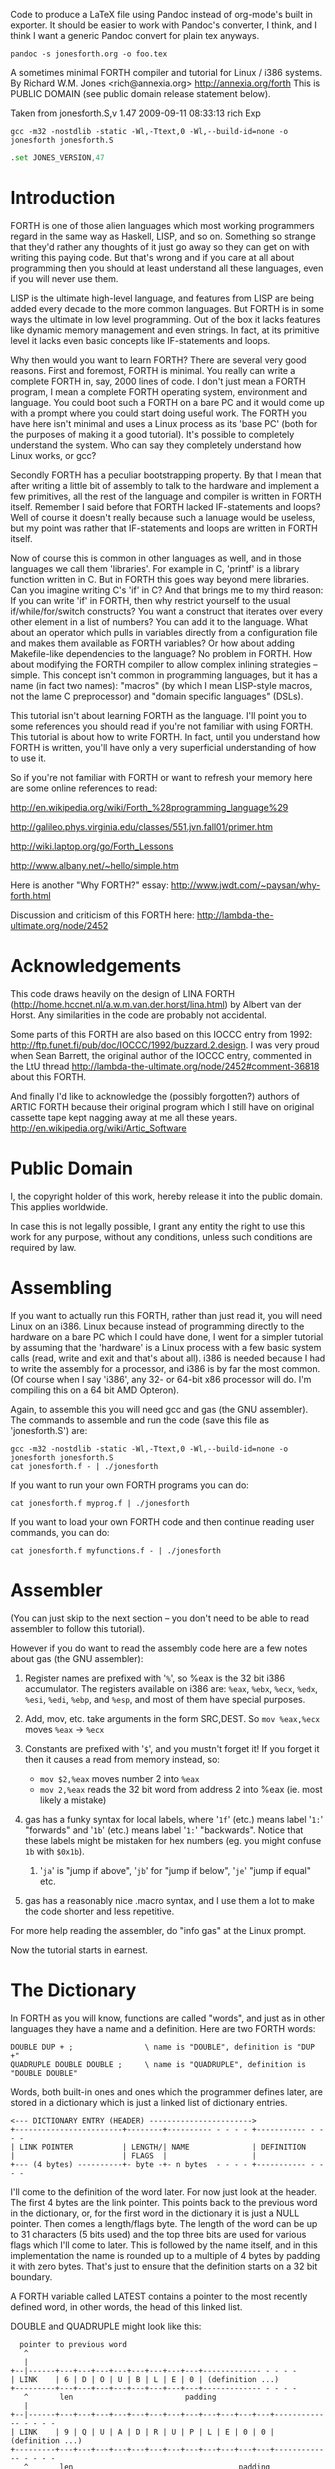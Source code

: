Code to produce a LaTeX file using Pandoc instead of org-mode's built
in exporter. It should be easier to work with Pandoc's converter, I think,
and I think I want a generic Pandoc convert for plain tex anyways.

#+BEGIN_SRC shell
  pandoc -s jonesforth.org -o foo.tex
#+END_SRC


A sometimes minimal FORTH compiler and tutorial for Linux / i386 systems.
By Richard W.M. Jones <rich@annexia.org> http://annexia.org/forth
This is PUBLIC DOMAIN (see public domain release statement below).

Taken from jonesforth.S,v 1.47 2009-09-11 08:33:13 rich Exp

#+BEGIN_SRC shell
  gcc -m32 -nostdlib -static -Wl,-Ttext,0 -Wl,--build-id=none -o jonesforth jonesforth.S
#+END_SRC

#+BEGIN_SRC asm
  .set JONES_VERSION,47
#+END_SRC

* Introduction

FORTH is one of those alien languages which most working programmers regard in the same
way as Haskell, LISP, and so on.  Something so strange that they'd rather any thoughts
of it just go away so they can get on with writing this paying code.  But that's wrong
and if you care at all about programming then you should at least understand all these
languages, even if you will never use them.

LISP is the ultimate high-level language, and features from LISP are being added every
decade to the more common languages.  But FORTH is in some ways the ultimate in low level
programming.  Out of the box it lacks features like dynamic memory management and even
strings.  In fact, at its primitive level it lacks even basic concepts like IF-statements
and loops.

Why then would you want to learn FORTH?  There are several very good reasons.  First
and foremost, FORTH is minimal.  You really can write a complete FORTH in, say, 2000
lines of code.  I don't just mean a FORTH program, I mean a complete FORTH operating
system, environment and language.  You could boot such a FORTH on a bare PC and it would
come up with a prompt where you could start doing useful work.  The FORTH you have here
isn't minimal and uses a Linux process as its 'base PC' (both for the purposes of making
it a good tutorial). It's possible to completely understand the system.  Who can say they
completely understand how Linux works, or gcc?

Secondly FORTH has a peculiar bootstrapping property.  By that I mean that after writing
a little bit of assembly to talk to the hardware and implement a few primitives, all the
rest of the language and compiler is written in FORTH itself.  Remember I said before
that FORTH lacked IF-statements and loops?  Well of course it doesn't really because
such a lanuage would be useless, but my point was rather that IF-statements and loops are
written in FORTH itself.

Now of course this is common in other languages as well, and in those languages we call
them 'libraries'.  For example in C, 'printf' is a library function written in C.  But
in FORTH this goes way beyond mere libraries.  Can you imagine writing C's 'if' in C?
And that brings me to my third reason: If you can write 'if' in FORTH, then why restrict
yourself to the usual if/while/for/switch constructs?  You want a construct that iterates
over every other element in a list of numbers?  You can add it to the language.  What
about an operator which pulls in variables directly from a configuration file and makes
them available as FORTH variables?  Or how about adding Makefile-like dependencies to
the language?  No problem in FORTH.  How about modifying the FORTH compiler to allow
complex inlining strategies -- simple.  This concept isn't common in programming languages,
but it has a name (in fact two names): "macros" (by which I mean LISP-style macros, not
the lame C preprocessor) and "domain specific languages" (DSLs).

This tutorial isn't about learning FORTH as the language.  I'll point you to some references
you should read if you're not familiar with using FORTH.  This tutorial is about how to
write FORTH.  In fact, until you understand how FORTH is written, you'll have only a very
superficial understanding of how to use it.

So if you're not familiar with FORTH or want to refresh your memory here are some online
references to read:

http://en.wikipedia.org/wiki/Forth_%28programming_language%29

http://galileo.phys.virginia.edu/classes/551.jvn.fall01/primer.htm

http://wiki.laptop.org/go/Forth_Lessons

http://www.albany.net/~hello/simple.htm

Here is another "Why FORTH?" essay: http://www.jwdt.com/~paysan/why-forth.html

Discussion and criticism of this FORTH here: http://lambda-the-ultimate.org/node/2452

* Acknowledgements

This code draws heavily on the design of LINA FORTH (http://home.hccnet.nl/a.w.m.van.der.horst/lina.html)
by Albert van der Horst.  Any similarities in the code are probably not accidental.

Some parts of this FORTH are also based on this IOCCC entry from 1992:
http://ftp.funet.fi/pub/doc/IOCCC/1992/buzzard.2.design.
I was very proud when Sean Barrett, the original author of the IOCCC entry, commented in the LtU thread
http://lambda-the-ultimate.org/node/2452#comment-36818 about this FORTH.

And finally I'd like to acknowledge the (possibly forgotten?) authors of ARTIC FORTH because their
original program which I still have on original cassette tape kept nagging away at me all these years.
http://en.wikipedia.org/wiki/Artic_Software

* Public Domain

I, the copyright holder of this work, hereby release it into the public domain. This applies worldwide.

In case this is not legally possible, I grant any entity the right to use this work for any purpose,
without any conditions, unless such conditions are required by law.

* Assembling

If you want to actually run this FORTH, rather than just read it, you will need Linux on an
i386.  Linux because instead of programming directly to the hardware on a bare PC which I
could have done, I went for a simpler tutorial by assuming that the 'hardware' is a Linux
process with a few basic system calls (read, write and exit and that's about all).  i386
is needed because I had to write the assembly for a processor, and i386 is by far the most
common.  (Of course when I say 'i386', any 32- or 64-bit x86 processor will do.  I'm compiling
this on a 64 bit AMD Opteron).

Again, to assemble this you will need gcc and gas (the GNU assembler).  The commands to
assemble and run the code (save this file as 'jonesforth.S') are:

#+begin_src shell
  gcc -m32 -nostdlib -static -Wl,-Ttext,0 -Wl,--build-id=none -o jonesforth jonesforth.S
  cat jonesforth.f - | ./jonesforth
#+end_src

If you want to run your own FORTH programs you can do:

#+begin_src 
  cat jonesforth.f myprog.f | ./jonesforth
#+end_src

If you want to load your own FORTH code and then continue reading user commands, you can do:

#+begin_src 
  cat jonesforth.f myfunctions.f - | ./jonesforth
#+end_src

* Assembler

(You can just skip to the next section -- you don't need to be able to read assembler to
follow this tutorial).

However if you do want to read the assembly code here are a few notes about gas (the GNU assembler):

1. Register names are prefixed with '=%=', so %eax is the 32 bit i386 accumulator.  The registers
   available on i386 are: =%eax=, =%ebx=, =%ecx=, =%edx=, =%esi=, =%edi=, =%ebp=, and =%esp=, and most of them
   have special purposes.
2. Add, mov, etc. take arguments in the form SRC,DEST.  So =mov %eax,%ecx= moves =%eax= -> =%ecx=
3. Constants are prefixed with '=$=', and you mustn't forget it!  If you forget it then it
   causes a read from memory instead, so:
   
   - =mov $2,%eax=         moves number 2 into =%eax=
   - =mov 2,%eax=          reads the 32 bit word from address 2 into %eax (ie. most likely a mistake)
   
4. gas has a funky syntax for local labels, where '=1f=' (etc.) means label '=1:=' "forwards"
   and '=1b=' (etc.) means label '=1:=' "backwards".  Notice that these labels might be mistaken
   for hex numbers (eg. you might confuse =1b= with =$0x1b=).
   1. '=ja=' is "jump if above", '=jb=' for "jump if below", '=je=' "jump if equal" etc.
5. gas has a reasonably nice .macro syntax, and I use them a lot to make the code shorter and
   less repetitive.

For more help reading the assembler, do "info gas" at the Linux prompt.

Now the tutorial starts in earnest.

* The Dictionary

In FORTH as you will know, functions are called "words", and just as in other languages they
have a name and a definition.  Here are two FORTH words:

#+BEGIN_EXAMPLE forth
        : DOUBLE DUP + ;                \ name is "DOUBLE", definition is "DUP +"
        : QUADRUPLE DOUBLE DOUBLE ;     \ name is "QUADRUPLE", definition is "DOUBLE DOUBLE"
#+END_EXAMPLE

Words, both built-in ones and ones which the programmer defines later, are stored in a dictionary
which is just a linked list of dictionary entries.

#+begin_src ditaa :file foo.png
        <--- DICTIONARY ENTRY (HEADER) ----------------------->
        +------------------------+--------+---------- - - - - +----------- - - - -
        | LINK POINTER           | LENGTH/| NAME              | DEFINITION
        |                        | FLAGS  |                   |
        +--- (4 bytes) ----------+- byte -+- n bytes  - - - - +----------- - - - -
#+end_src

#+RESULTS:
[[file:foo.png]]

I'll come to the definition of the word later.  For now just look at the header.  The first
4 bytes are the link pointer.  This points back to the previous word in the dictionary, or, for
the first word in the dictionary it is just a NULL pointer.  Then comes a length/flags byte.
The length of the word can be up to 31 characters (5 bits used) and the top three bits are used
for various flags which I'll come to later.  This is followed by the name itself, and in this
implementation the name is rounded up to a multiple of 4 bytes by padding it with zero bytes.
That's just to ensure that the definition starts on a 32 bit boundary.

A FORTH variable called LATEST contains a pointer to the most recently defined word, in
other words, the head of this linked list.

DOUBLE and QUADRUPLE might look like this:

	  #+begin_src ditaa :file foo.png
          pointer to previous word
           ^
           |
        +--|------+---+---+---+---+---+---+---+---+------------- - - - -
        | LINK    | 6 | D | O | U | B | L | E | 0 | (definition ...)
        +---------+---+---+---+---+---+---+---+---+------------- - - - -
           ^       len                         padding
           |
        +--|------+---+---+---+---+---+---+---+---+---+---+---+---+------------- - - - -
        | LINK    | 9 | Q | U | A | D | R | U | P | L | E | 0 | 0 | (definition ...)
        +---------+---+---+---+---+---+---+---+---+---+---+---+---+------------- - - - -
           ^       len                                     padding
           |
           |
          LATEST
	  #+end_src

	  #+RESULTS:
	  [[file:foo.png]]

You should be able to see from this how you might implement functions to find a word in
the dictionary (just walk along the dictionary entries starting at LATEST and matching
the names until you either find a match or hit the NULL pointer at the end of the dictionary);
and add a word to the dictionary (create a new definition, set its LINK to LATEST, and set
LATEST to point to the new word).  We'll see precisely these functions implemented in
assembly code later on.

One interesting consequence of using a linked list is that you can redefine words, and
a newer definition of a word overrides an older one.  This is an important concept in
FORTH because it means that any word (even "built-in" or "standard" words) can be
overridden with a new definition, either to enhance it, to make it faster or even to
disable it.  However because of the way that FORTH words get compiled, which you'll
understand below, words defined using the old definition of a word continue to use
the old definition.  Only words defined after the new definition use the new definition.

* Direct Threaded Code

Now we'll get to the really crucial bit in understanding FORTH, so go and get a cup of tea
or coffee and settle down.  It's fair to say that if you don't understand this section, then you
won't "get" how FORTH works, and that would be a failure on my part for not explaining it well.
So if after reading this section a few times you don't understand it, please email me
(rich@annexia.org).

Let's talk first about what "threaded code" means.  Imagine a peculiar version of C where
you are only allowed to call functions without arguments.  (Don't worry for now that such a
language would be completely useless!)  So in our peculiar C, code would look like this:

	#+begin_example
        f ()
        {
          a ();
          b ();
          c ();
        }
	#+end_example

and so on.  How would a function, say 'f' above, be compiled by a standard C compiler?
Probably into assembly code like this.  On the right hand side I've written the actual
i386 machine code.

	#+begin_example
        f:
          CALL a                        E8 08 00 00 00
          CALL b                        E8 1C 00 00 00
          CALL c                        E8 2C 00 00 00
          ; ignore the return from the function for now
	#+end_example

"=E8=" is the x86 machine code to "CALL" a function.  In the first 20 years of computing
memory was hideously expensive and we might have worried about the wasted space being used
by the repeated "E8" bytes.  We can save 20% in code size (and therefore, in expensive memory)
by compressing this into just:

	#+begin_example
        08 00 00 00             Just the function addresses, without
        1C 00 00 00             the CALL prefix.
        2C 00 00 00
	#+end_example

On a 16-bit machine like the ones which originally ran FORTH the savings are even greater - 33%.

[Historical note: If the execution model that FORTH uses looks strange from the following
paragraphs, then it was motivated entirely by the need to save memory on early computers.
This code compression isn't so important now when our machines have more memory in their L1
caches than those early computers had in total, but the execution model still has some
useful properties].

Of course this code won't run directly on the CPU any more.  Instead we need to write an
interpreter which takes each set of bytes and calls it.

On an i386 machine it turns out that we can write this interpreter rather easily, in just
two assembly instructions which turn into just 3 bytes of machine code.  Let's store the
pointer to the next word to execute in the =%esi= register:

		#+begin_example
                08 00 00 00     <- We're executing this one now.  %esi is the _next_ one to execute.
        %esi -> 1C 00 00 00
                2C 00 00 00
		#+end_example

The all-important i386 instruction is called LODSL (or in Intel manuals, LODSW).  It does
two things.  Firstly it reads the memory at %esi into the accumulator (%eax).  Secondly it
increments %esi by 4 bytes.  So after LODSL, the situation now looks like this:

		#+begin_example
                08 00 00 00     <- We're still executing this one
                1C 00 00 00     <- %eax now contains this address (0x0000001C)
        %esi -> 2C 00 00 00
		#+end_example

Now we just need to jump to the address in %eax.  This is again just a single x86 instruction
written =JMP *(%eax)=.  And after doing the jump, the situation looks like:

		#+begin_example
                08 00 00 00
                1C 00 00 00     <- Now we're executing this subroutine.
        %esi -> 2C 00 00 00
		#+end_example

To make this work, each subroutine is followed by the two instructions '=LODSL; JMP *(%eax)='
which literally make the jump to the next subroutine.

And that brings us to our first piece of actual code!  Well, it's a macro.


#+begin_src asm
/* NEXT macro. */
        .macro NEXT
        lodsl
        jmp *(%eax)
        .endm
#+end_src

        The macro is called =NEXT=.  That's a FORTH-ism.  It expands to those two instructions.

        Every FORTH primitive that we write has to be ended by =NEXT=.  Think of it kind of like
        a return.

        The above describes what is known as direct threaded code.

        To sum up: We compress our function calls down to a list of addresses and use a somewhat
        magical macro to act as a "jump to next function in the list".  We also use one register (=%esi=)
        to act as a kind of instruction pointer, pointing to the next function in the list.

        I'll just give you a hint of what is to come by saying that a FORTH definition such as:

	#+begin_example
        : QUADRUPLE DOUBLE DOUBLE ;
	#+end_example

        actually compiles (almost, not precisely but we'll see why in a moment) to a list of
        function addresses for =DOUBLE=, =DOUBLE= and a special function called =EXIT= to finish off.

        At this point, REALLY EAGLE-EYED ASSEMBLY EXPERTS are saying "JONES, YOU'VE MADE A MISTAKE!".

        I lied about =JMP *(%eax)=.

* Indirect Threaded Code

        It turns out that direct threaded code is interesting but only if you want to just execute
        a list of functions written in assembly language.  So =QUADRUPLE= would work only if =DOUBLE=
        was an assembly language function.  In the direct threaded code, =QUADRUPLE= would look like:

		#+begin_src ditaa :file foo.png
                +------------------+
                | addr of DOUBLE  --------------------> (assembly code to do the double)
                +------------------+                    NEXT
        %esi -> | addr of DOUBLE   |
                +------------------+
		#+end_src

		#+RESULTS:
		[[file:foo.png]]

        We can add an extra indirection to allow us to run both words written in assembly language
        (primitives written for speed) and words written in FORTH themselves as lists of addresses.

        The extra indirection is the reason for the brackets in =JMP *(%eax)=.

        Let's have a look at how =QUADRUPLE= and =DOUBLE= really look in FORTH:

		#+begin_src ditaa :file foo.png
                : QUADRUPLE DOUBLE DOUBLE ;

                +------------------+
                | codeword         |               : DOUBLE DUP + ;
                +------------------+
                | addr of DOUBLE  ---------------> +------------------+
                +------------------+               | codeword         |
                | addr of DOUBLE   |               +------------------+
                +------------------+               | addr of DUP   --------------> +------------------+
                | addr of EXIT     |               +------------------+            | codeword      -------+
                +------------------+       %esi -> | addr of +     --------+       +------------------+   |
                                                   +------------------+    |       | assembly to    <-----+
                                                   | addr of EXIT     |    |       | implement DUP    |
                                                   +------------------+    |       |    ..            |
                                                                           |       |    ..            |
                                                                           |       | NEXT             |
                                                                           |       +------------------+
                                                                           |
                                                                           +-----> +------------------+
                                                                                   | codeword      -------+
                                                                                   +------------------+   |
                                                                                   | assembly to   <------+
                                                                                   | implement +      |
                                                                                   |    ..            |
                                                                                   |    ..            |
                                                                                   | NEXT             |
                                                                                   +------------------+
		#+end_src

        This is the part where you may need an extra cup of tea/coffee/favourite caffeinated
        beverage.  What has changed is that I've added an extra pointer to the beginning of
        the definitions.  In FORTH this is sometimes called the "codeword".  The codeword is
        a pointer to the interpreter to run the function.  For primitives written in
        assembly language, the "interpreter" just points to the actual assembly code itself.
        They don't need interpreting, they just run.

        In words written in FORTH (like =QUADRUPLE= and =DOUBLE=), the codeword points to an interpreter
        function.

        I'll show you the interpreter function shortly, but let's recall our indirect
        =JMP *(%eax)= with the "extra" brackets.  Take the case where we're executing =DOUBLE=
        as shown, and =dup= has been called.  Note that =%esi= is pointing to the address of =+=

        The assembly code for =DUP= eventually does a =NEXT=.  That:

        1. reads the address of =+= into =%eax=            =%eax= points to the codeword of =+=
        2. increments =%esi= by 4
        3. jumps to the indirect =%eaxk                    jumps to the address in the codeword of =+=, ie. the assembly code to implement =+=

		#+begin_src ditaa :file foo.png
                +------------------+
                | codeword         |
                +------------------+
                | addr of DOUBLE  ---------------> +------------------+
                +------------------+               | codeword         |
                | addr of DOUBLE   |               +------------------+
                +------------------+               | addr of DUP   --------------> +------------------+
                | addr of EXIT     |               +------------------+            | codeword      -------+
                +------------------+               | addr of +     --------+       +------------------+   |
                                                   +------------------+    |       | assembly to    <-----+
                                           %esi -> | addr of EXIT     |    |       | implement DUP    |
                                                   +------------------+    |       |    ..            |
                                                                           |       |    ..            |
                                                                           |       | NEXT             |
                                                                           |       +------------------+
                                                                           |
                                                                           +-----> +------------------+
                                                                                   | codeword      -------+
                                                                                   +------------------+   |
                                                                        now we're  | assembly to    <-----+
                                                                        executing  | implement +      |
                                                                        this       |    ..            |
                                                                        function   |    ..            |
                                                                                   | NEXT             |
                                                                                   +------------------+
		#+end_src

        So I hope that I've convinced you that =NEXT= does roughly what you'd expect.  This is
        indirect threaded code.

        I've glossed over four things.  I wonder if you can guess without reading on what they are?

        .
        .
        .

        My list of four things are: (1) What does "=EXIT=" do?  (2) which is related to (1) is how do
        you call into a function, ie. how does =%esi= start off pointing at part of =QUADRUPLE=, but
        then point at part of =DOUBLE=.  (3) What goes in the codeword for the words which are written
        in FORTH?  (4) How do you compile a function which does anything except call other functions
        ie. a function which contains a number like =: DOUBLE 2 * ;= ?

* The Interpreter and Return Stack

        Going at these in no particular order, let's talk about issues (3) and (2), the interpreter
        and the return stack.

        Words which are defined in FORTH need a codeword which points to a little bit of code to
        give them a "helping hand" in life.  They don't need much, but they do need what is known
        as an "interpreter", although it doesn't really "interpret" in the same way that, say,
        Java bytecode used to be interpreted (ie. slowly).  This interpreter just sets up a few
        machine registers so that the word can then execute at full speed using the indirect
        threaded model above.

        One of the things that needs to happen when =QUADRUPLE= calls =DOUBLE= is that we save the old
        =%esi= ("instruction pointer") and create a new one pointing to the first word in =DOUBLE=.
        Because we will need to restore the old =%esi= at the end of =DOUBLE= (this is, after all, like
        a function call), we will need a stack to store these "return addresses" (old values of =%esi=).

        As you will have seen in the background documentation, FORTH has two stacks, an ordinary
        stack for parameters, and a return stack which is a bit more mysterious.  But our return
        stack is just the stack I talked about in the previous paragraph, used to save =%esi= when
        calling from a FORTH word into another FORTH word.

        In this FORTH, we are using the normal stack pointer (=%esp=) for the parameter stack.
        We will use the i386's "other" stack pointer (=%ebp=, usually called the "frame pointer")
        for our return stack.

        I've got two macros which just wrap up the details of using =%ebp= for the return stack.
        You use them as for example "=PUSHRSP %eax=" (push =%eax= on the return stack) or "=POPRSP %ebx="
        (pop top of return stack into =%ebx=).


#+begin_src asm
/* Macros to deal with the return stack. */
        .macro PUSHRSP reg
        lea -4(%ebp),%ebp       // push reg on to return stack
        movl \reg,(%ebp)
        .endm

        .macro POPRSP reg
        mov (%ebp),\reg         // pop top of return stack to reg
        lea 4(%ebp),%ebp
        .endm
#+end_src

        And with that we can now talk about the interpreter.

        In FORTH the interpreter function is often called =DOCOL= (I think it means "DO COLON" because
        all FORTH definitions start with a colon, as in =: DOUBLE DUP + ;=

        The "interpreter" (it's not really "interpreting") just needs to push the old =%esi= on the
        stack and set =%esi= to the first word in the definition.  Remember that we jumped to the
        function using =JMP *(%eax)=?  Well a consequence of that is that conveniently =%eax= contains
        the address of this codeword, so just by adding 4 to it we get the address of the first
        data word.  Finally after setting up =%esi=, it just does =NEXT= which causes that first word
        to run.

#+begin_src asm
/* DOCOL - the interpreter! */
        .text
        .align 4
DOCOL:
        PUSHRSP %esi            // push %esi on to the return stack
        addl $4,%eax            // %eax points to codeword, so make
        movl %eax,%esi          // %esi point to first data word
        NEXT
#+end_src

        Just to make this absolutely clear, let's see how =DOCOL= works when jumping from =QUADRUPLE=
        into =DOUBLE=:

		#+begin_example
                QUADRUPLE:
                +------------------+
                | codeword         |
                +------------------+               DOUBLE:
                | addr of DOUBLE  ---------------> +------------------+
                +------------------+       %eax -> | addr of DOCOL    |
        %esi -> | addr of DOUBLE   |               +------------------+
                +------------------+               | addr of DUP      |
                | addr of EXIT     |               +------------------+
                +------------------+               | etc.             |
		#+end_example

        First, the call to =DOUBLE= calls =DOCOL= (the codeword of =DOUBLE=).  =DOCOL= does this:  It
        pushes the old =%esi= on the return stack.  =%eax= points to the codeword of =DOUBLE=, so we
        just add 4 on to it to get our new =%esi=:

		#+begin_example
                QUADRUPLE:
                +------------------+
                | codeword         |
                +------------------+               DOUBLE:
                | addr of DOUBLE  ---------------> +------------------+
top of return   +------------------+       %eax -> | addr of DOCOL    |
stack points -> | addr of DOUBLE   |       + 4 =   +------------------+
                +------------------+       %esi -> | addr of DUP      |
                | addr of EXIT     |               +------------------+
                +------------------+               | etc.             |
		#+end_example

        Then we do =NEXT=, and because of the magic of threaded code that increments =%esi= again
        and calls =DUP=.

        Well, it seems to work.

        One minor point here.  Because =DOCOL= is the first bit of assembly actually to be defined
        in this file (the others were just macros), and because I usually compile this code with the
        text segment starting at address 0, =DOCOL= has address 0.  So if you are disassembling the
        code and see a word with a codeword of 0, you will immediately know that the word is
        written in FORTH (it's not an assembler primitive) and so uses =DOCOL= as the interpreter.

* Starting Up

        Now let's get down to nuts and bolts.  When we start the program we need to set up
        a few things like the return stack.  But as soon as we can, we want to jump into FORTH
        code (albeit much of the "early" FORTH code will still need to be written as
        assembly language primitives).

        This is what the set up code does.  Does a tiny bit of house-keeping, sets up the
        separate return stack (NB: Linux gives us the ordinary parameter stack already), then
        immediately jumps to a FORTH word called =QUIT=.  Despite its name, =QUIT= doesn't quit
        anything.  It resets some internal state and starts reading and interpreting commands.
        (The reason it is called =QUIT= is because you can call =QUIT= from your own FORTH code
        to "quit" your program and go back to interpreting).

#+begin_src asm
/* Assembler entry point. */
        .text
        .globl _start
_start:
        cld
        mov %esp,var_S0         // Save the initial data stack pointer in FORTH variable S0.
        mov $return_stack_top,%ebp // Initialise the return stack.
        call set_up_data_segment

        mov $cold_start,%esi    // Initialise interpreter.
        NEXT                    // Run interpreter!

        .section .rodata
cold_start:                     // High-level code without a codeword.
        .int QUIT
#+end_src

* Built-In Words

        Remember our dictionary entries (headers)?  Let's bring those together with the codeword
        and data words to see how =: DOUBLE DUP + ;= really looks in memory.

	  #+begin_example
          pointer to previous word
           ^
           |
        +--|------+---+---+---+---+---+---+---+---+------------+------------+------------+------------+
        | LINK    | 6 | D | O | U | B | L | E | 0 | DOCOL      | DUP        | +          | EXIT       |
        +---------+---+---+---+---+---+---+---+---+------------+--|---------+------------+------------+
           ^       len                         pad  codeword      |
           |                                                      V
          LINK in next word                             points to codeword of DUP
	  #+end_example
        
        Initially we can't just write "=: DOUBLE DUP + ;=" (ie. that literal string) here because we
        don't yet have anything to read the string, break it up at spaces, parse each word, etc. etc.
        So instead we will have to define built-in words using the GNU assembler data constructors
        (like =.int=, =.byte=, =.string=, =.ascii= and so on -- look them up in the gas info page if you are
        unsure of them).

        The long way would be:

	#+begin_example asm
        .int <link to previous word>
        .byte 6                 // len
        .ascii "DOUBLE"         // string
        .byte 0                 // padding
DOUBLE: .int DOCOL              // codeword
        .int DUP                // pointer to codeword of DUP
        .int PLUS               // pointer to codeword of +
        .int EXIT               // pointer to codeword of EXIT
	#+end_example

        That's going to get quite tedious rather quickly, so here I define an assembler macro
        so that I can just write:

	#+begin_example asm
        defword "DOUBLE",6,,DOUBLE
        .int DUP,PLUS,EXIT
	#+end_example

        and I'll get exactly the same effect.

        Don't worry too much about the exact implementation details of this macro - it's complicated!


#+begin_src asm
/* Flags - these are discussed later. */
        .set F_IMMED,0x80
        .set F_HIDDEN,0x20
        .set F_LENMASK,0x1f     // length mask

        // Store the chain of links.
        .set link,0

        .macro defword name, namelen, flags=0, label
        .section .rodata
        .align 4
        .globl name_\label
name_\label :
        .int link               // link
        .set link,name_\label
        .byte \flags+\namelen   // flags + length byte
        .ascii "\name"          // the name
        .align 4                // padding to next 4 byte boundary
        .globl \label
\label :
        .int DOCOL              // codeword - the interpreter
        // list of word pointers follow
        .endm
#+end_src

        Similarly I want a way to write words written in assembly language.  There will be quite a few
        of these to start with because, well, everything has to start in assembly before there's
        enough "infrastructure" to be able to start writing FORTH words, but also I want to define
        some common FORTH words in assembly language for speed, even though I could write them in FORTH.

        This is what =DUP= looks like in memory:

	  #+begin_example
          pointer to previous word
           ^
           |
        +--|------+---+---+---+---+------------+
        | LINK    | 3 | D | U | P | code_DUP ---------------------> points to the assembly
        +---------+---+---+---+---+------------+                    code used to write DUP,
           ^       len              codeword                        which ends with NEXT.
           |
          LINK in next word
	  #+end_example

        Again, for brevity in writing the header I'm going to write an assembler macro called defcode.
        As with defword above, don't worry about the complicated details of the macro.


	#+begin_src asm
        .macro defcode name, namelen, flags=0, label
        .section .rodata
        .align 4
        .globl name_\label
name_\label :
        .int link               // link
        .set link,name_\label
        .byte \flags+\namelen   // flags + length byte
        .ascii "\name"          // the name
        .align 4                // padding to next 4 byte boundary
        .globl \label
\label :
        .int code_\label        // codeword
        .text
        //.align 4
        .globl code_\label
code_\label :                   // assembler code follows
        .endm
	#+end_src


        Now some easy FORTH primitives.  These are written in assembly for speed.  If you understand
        i386 assembly language then it is worth reading these.  However if you don't understand assembly
        you can skip the details.


	#+begin_src asm
        defcode "DROP",4,,DROP
        pop %eax                // drop top of stack
        NEXT

        defcode "SWAP",4,,SWAP
        pop %eax                // swap top two elements on stack
        pop %ebx
        push %eax
        push %ebx
        NEXT

        defcode "DUP",3,,DUP
        mov (%esp),%eax         // duplicate top of stack
        push %eax
        NEXT

        defcode "OVER",4,,OVER
        mov 4(%esp),%eax        // get the second element of stack
        push %eax               // and push it on top
        NEXT

        defcode "ROT",3,,ROT
        pop %eax
        pop %ebx
        pop %ecx
        push %ebx
        push %eax
        push %ecx
        NEXT

        defcode "-ROT",4,,NROT
        pop %eax
        pop %ebx
        pop %ecx
        push %eax
        push %ecx
        push %ebx
        NEXT

        defcode "2DROP",5,,TWODROP // drop top two elements of stack
        pop %eax
        pop %eax
        NEXT

        defcode "2DUP",4,,TWODUP // duplicate top two elements of stack
        mov (%esp),%eax
        mov 4(%esp),%ebx
        push %ebx
        push %eax
        NEXT

        defcode "2SWAP",5,,TWOSWAP // swap top two pairs of elements of stack
        pop %eax
        pop %ebx
        pop %ecx
        pop %edx
        push %ebx
        push %eax
        push %edx
        push %ecx
        NEXT

        defcode "?DUP",4,,QDUP  // duplicate top of stack if non-zero
        movl (%esp),%eax
        test %eax,%eax
        jz 1f
        push %eax
1:      NEXT

        defcode "1+",2,,INCR
        incl (%esp)             // increment top of stack
        NEXT

        defcode "1-",2,,DECR
        decl (%esp)             // decrement top of stack
        NEXT

        defcode "4+",2,,INCR4
        addl $4,(%esp)          // add 4 to top of stack
        NEXT

        defcode "4-",2,,DECR4
        subl $4,(%esp)          // subtract 4 from top of stack
        NEXT

        defcode "+",1,,ADD
        pop %eax                // get top of stack
        addl %eax,(%esp)        // and add it to next word on stack
        NEXT

        defcode "-",1,,SUB
        pop %eax                // get top of stack
        subl %eax,(%esp)        // and subtract it from next word on stack
        NEXT

        defcode "*",1,,MUL
        pop %eax
        pop %ebx
        imull %ebx,%eax
        push %eax               // ignore overflow
        NEXT
	#+end_src


        In this FORTH, only =/MOD= is primitive.  Later we will define the =/= and =MOD= words in
        terms of the primitive =/MOD=.  The design of the i386 assembly instruction =idiv= which
        leaves both quotient and remainder makes this the obvious choice.


	#+begin_src asm
        defcode "/MOD",4,,DIVMOD
        xor %edx,%edx
        pop %ebx
        pop %eax
        idivl %ebx
        push %edx               // push remainder
        push %eax               // push quotient
        NEXT
	#+end_src

        Lots of comparison operations like =, <, >, etc..

        ANS FORTH says that the comparison words should return all (binary) 1's for
        TRUE and all 0's for FALSE.  However this is a bit of a strange convention
        so this FORTH breaks it and returns the more normal (for C programmers ...)
        1 meaning TRUE and 0 meaning FALSE.

	#+begin_src asm
        defcode "=",1,,EQU      // top two words are equal?
        pop %eax
        pop %ebx
        cmp %ebx,%eax
        sete %al
        movzbl %al,%eax
        pushl %eax
        NEXT

        defcode "<>",2,,NEQU    // top two words are not equal?
        pop %eax
        pop %ebx
        cmp %ebx,%eax
        setne %al
        movzbl %al,%eax
        pushl %eax
        NEXT

        defcode "<",1,,LT
        pop %eax
        pop %ebx
        cmp %eax,%ebx
        setl %al
        movzbl %al,%eax
        pushl %eax
        NEXT

        defcode ">",1,,GT
        pop %eax
        pop %ebx
        cmp %eax,%ebx
        setg %al
        movzbl %al,%eax
        pushl %eax
        NEXT

        defcode "<=",2,,LE
        pop %eax
        pop %ebx
        cmp %eax,%ebx
        setle %al
        movzbl %al,%eax
        pushl %eax
        NEXT

        defcode ">=",2,,GE
        pop %eax
        pop %ebx
        cmp %eax,%ebx
        setge %al
        movzbl %al,%eax
        pushl %eax
        NEXT

        defcode "0=",2,,ZEQU    // top of stack equals 0?
        pop %eax
        test %eax,%eax
        setz %al
        movzbl %al,%eax
        pushl %eax
        NEXT

        defcode "0<>",3,,ZNEQU  // top of stack not 0?
        pop %eax
        test %eax,%eax
        setnz %al
        movzbl %al,%eax
        pushl %eax
        NEXT

        defcode "0<",2,,ZLT     // comparisons with 0
        pop %eax
        test %eax,%eax
        setl %al
        movzbl %al,%eax
        pushl %eax
        NEXT

        defcode "0>",2,,ZGT
        pop %eax
        test %eax,%eax
        setg %al
        movzbl %al,%eax
        pushl %eax
        NEXT

        defcode "0<=",3,,ZLE
        pop %eax
        test %eax,%eax
        setle %al
        movzbl %al,%eax
        pushl %eax
        NEXT

        defcode "0>=",3,,ZGE
        pop %eax
        test %eax,%eax
        setge %al
        movzbl %al,%eax
        pushl %eax
        NEXT

        defcode "AND",3,,AND    // bitwise AND
        pop %eax
        andl %eax,(%esp)
        NEXT

        defcode "OR",2,,OR      // bitwise OR
        pop %eax
        orl %eax,(%esp)
        NEXT

        defcode "XOR",3,,XOR    // bitwise XOR
        pop %eax
        xorl %eax,(%esp)
        NEXT

        defcode "INVERT",6,,INVERT // this is the FORTH bitwise "NOT" function (cf. NEGATE and NOT)
        notl (%esp)
        NEXT
	#+end_src

* Returning From Forth Words

        Time to talk about what happens when we =EXIT= a function.  In this diagram =QUADRUPLE= has called
        =DOUBLE=, and =DOUBLE= is about to exit (look at where %esi is pointing):

		#+begin_example
                QUADRUPLE
                +------------------+
                | codeword         |
                +------------------+               DOUBLE
                | addr of DOUBLE  ---------------> +------------------+
                +------------------+               | codeword         |
                | addr of DOUBLE   |               +------------------+
                +------------------+               | addr of DUP      |
                | addr of EXIT     |               +------------------+
                +------------------+               | addr of +        |
                                                   +------------------+
                                           %esi -> | addr of EXIT     |
                                                   +------------------+
		#+end_example

        What happens when the + function does =NEXT=?  Well, the following code is executed.

	#+begin_example asm
        defcode "EXIT",4,,EXIT
        POPRSP %esi             // pop return stack into %esi
        NEXT
	#+end_example

        =EXIT= gets the old =%esi= which we saved from before on the return stack, and puts it in =%esi=.
        So after this (but just before =NEXT=) we get:

		#+begin_example
                QUADRUPLE
                +------------------+
                | codeword         |
                +------------------+               DOUBLE
                | addr of DOUBLE  ---------------> +------------------+
                +------------------+               | codeword         |
        %esi -> | addr of DOUBLE   |               +------------------+
                +------------------+               | addr of DUP      |
                | addr of EXIT     |               +------------------+
                +------------------+               | addr of +        |
                                                   +------------------+
                                                   | addr of EXIT     |
                                                   +------------------+
		#+end_example

        And =NEXT= just completes the job by, well, in this case just by calling =DOUBLE= again :-)

* Literals

        The final point I "glossed over" before was how to deal with functions that do anything
        apart from calling other functions.  For example, suppose that =DOUBLE= was defined like this:

	#+begin_example forth
        : DOUBLE 2 * ;
	#+end_example

        It does the same thing, but how do we compile it since it contains the literal 2?  One way
        would be to have a function called "2" (which you'd have to write in assembler), but you'd need
        a function for every single literal that you wanted to use.

        FORTH solves this by compiling the function using a special word called =LIT=:

	#+begin_example
        +---------------------------+-------+-------+-------+-------+-------+
        | (usual header of DOUBLE)  | DOCOL | LIT   | 2     | *     | EXIT  |
        +---------------------------+-------+-------+-------+-------+-------+
	#+end_example

        =LIT= is executed in the normal way, but what it does next is definitely not normal.  It
        looks at =%esi= (which now points to the number 2), grabs it, pushes it on the stack, then
        manipulates =%esi= in order to skip the number as if it had never been there.

        What's neat is that the whole grab/manipulate can be done using a single byte single
        i386 instruction, our old friend =LODSL=.  Rather than me drawing more ASCII-art diagrams,
        see if you can find out how =LIT= works:

	#+begin_src asm
        defcode "LIT",3,,LIT
        // %esi points to the next command, but in this case it points to the next
        // literal 32 bit integer.  Get that literal into %eax and increment %esi.
        // On x86, it's a convenient single byte instruction!  (cf. NEXT macro)
        lodsl
        push %eax               // push the literal number on to stack
        NEXT
	#+end_src

* Memory

        An important point about FORTH is that it gives you direct access to the lowest levels
        of the machine.  Manipulating memory directly is done frequently in FORTH, and these are
        the primitive words for doing it.

	#+begin_src asm
        defcode "!",1,,STORE
        pop %ebx                // address to store at
        pop %eax                // data to store there
        mov %eax,(%ebx)         // store it
        NEXT

        defcode "@",1,,FETCH
        pop %ebx                // address to fetch
        mov (%ebx),%eax         // fetch it
        push %eax               // push value onto stack
        NEXT

        defcode "+!",2,,ADDSTORE
        pop %ebx                // address
        pop %eax                // the amount to add
        addl %eax,(%ebx)        // add it
        NEXT

        defcode "-!",2,,SUBSTORE
        pop %ebx                // address
        pop %eax                // the amount to subtract
        subl %eax,(%ebx)        // add it
        NEXT
	#+end_src

        =!= and =@= (=STORE= and =FETCHk) store 32-bit words.  It's also useful to be able to read and write bytes
        so we also define standard words =C@= and =C!=.

        Byte-oriented operations only work on architectures which permit them (i386 is one of those).


	#+begin_src asm
        defcode "C!",2,,STOREBYTE
        pop %ebx                // address to store at
        pop %eax                // data to store there
        movb %al,(%ebx)         // store it
        NEXT

        defcode "C@",2,,FETCHBYTE
        pop %ebx                // address to fetch
        xor %eax,%eax
        movb (%ebx),%al         // fetch it
        push %eax               // push value onto stack
        NEXT

/* C@C! is a useful byte copy primitive. */
        defcode "C@C!",4,,CCOPY
        movl 4(%esp),%ebx       // source address
        movb (%ebx),%al         // get source character
        pop %edi                // destination address
        stosb                   // copy to destination
        push %edi               // increment destination address
        incl 4(%esp)            // increment source address
        NEXT

/* and CMOVE is a block copy operation. */
        defcode "CMOVE",5,,CMOVE
        mov %esi,%edx           // preserve %esi
        pop %ecx                // length
        pop %edi                // destination address
        pop %esi                // source address
        rep movsb               // copy source to destination
        mov %edx,%esi           // restore %esi
        NEXT
	#+end_src

* Built-In Variables

        These are some built-in variables and related standard FORTH words.  Of these, the only one that we
        have discussed so far was =LATEST=, which points to the last (most recently defined) word in the
        FORTH dictionary.  =LATEST= is also a FORTH word which pushes the address of =LATEST= (the variable)
        on to the stack, so you can read or write it using =@= and =!= operators.  For example, to print
        the current value of =LATEST= (and this can apply to any FORTH variable) you would do:

	#+begin_example forth
        LATEST @ . CR
	#+end_example

        To make defining variables shorter, I'm using a macro called defvar, similar to defword and
        defcode above.  (In fact the defvar macro uses defcode to do the dictionary header).

	#+begin_src asm
        .macro defvar name, namelen, flags=0, label, initial=0
        defcode \name,\namelen,\flags,\label
        push $var_\name
        NEXT
        .data
        .align 4
var_\name :
        .int \initial
        .endm
	#+end_src

        The built-in variables are:

        - =STATE=           Is the interpreter executing code (0) or compiling a word (non-zero)?
        - =LATEST=          Points to the latest (most recently defined) word in the dictionary.
        - =HERE=            Points to the next free byte of memory.  When compiling, compiled words go here.
        - =S0=              Stores the address of the top of the parameter stack.
        - =BASE=            The current base for printing and reading numbers.


	#+begin_src asm
        defvar "STATE",5,,STATE
        defvar "HERE",4,,HERE
        defvar "LATEST",6,,LATEST,name_SYSCALL0 // SYSCALL0 must be last in built-in dictionary
        defvar "S0",2,,SZ
        defvar "BASE",4,,BASE,10
	#+end_src

* Built-In Constants

        It's also useful to expose a few constants to FORTH.  When the word is executed it pushes a
        constant value on the stack.

        The built-in constants are:

        - =VERSION=         Is the current version of this FORTH.
        - =R0=              The address of the top of the return stack.
        - =DOCOL=           Pointer to DOCOL.
        - =F_IMMED=         The IMMEDIATE flag's actual value.
        - =F_HIDDEN=        The HIDDEN flag's actual value.
        - =F_LENMASK=       The length mask in the flags/len byte.
        - =SYS_*=           and the numeric codes of various Linux syscalls (from <asm/unistd.h>)

#+begin_src asm
#include <asm-i386/unistd.h>

        .macro defconst name, namelen, flags=0, label, value
        defcode \name,\namelen,\flags,\label
        push $\value
        NEXT
        .endm

        defconst "VERSION",7,,VERSION,JONES_VERSION
        defconst "R0",2,,RZ,return_stack_top
        defconst "DOCOL",5,,__DOCOL,DOCOL
        defconst "F_IMMED",7,,__F_IMMED,F_IMMED
        defconst "F_HIDDEN",8,,__F_HIDDEN,F_HIDDEN
        defconst "F_LENMASK",9,,__F_LENMASK,F_LENMASK

        defconst "SYS_EXIT",8,,SYS_EXIT,__NR_exit
        defconst "SYS_OPEN",8,,SYS_OPEN,__NR_open
        defconst "SYS_CLOSE",9,,SYS_CLOSE,__NR_close
        defconst "SYS_READ",8,,SYS_READ,__NR_read
        defconst "SYS_WRITE",9,,SYS_WRITE,__NR_write
        defconst "SYS_CREAT",9,,SYS_CREAT,__NR_creat
        defconst "SYS_BRK",7,,SYS_BRK,__NR_brk

        defconst "O_RDONLY",8,,__O_RDONLY,0
        defconst "O_WRONLY",8,,__O_WRONLY,1
        defconst "O_RDWR",6,,__O_RDWR,2
        defconst "O_CREAT",7,,__O_CREAT,0100
        defconst "O_EXCL",6,,__O_EXCL,0200
        defconst "O_TRUNC",7,,__O_TRUNC,01000
        defconst "O_APPEND",8,,__O_APPEND,02000
        defconst "O_NONBLOCK",10,,__O_NONBLOCK,04000
#+end_src

* Return Stack

        These words allow you to access the return stack.  Recall that the register %ebp always points to
        the top of the return stack.


	#+begin_src asm
        defcode ">R",2,,TOR
        pop %eax                // pop parameter stack into %eax
        PUSHRSP %eax            // push it on to the return stack
        NEXT

        defcode "R>",2,,FROMR
        POPRSP %eax             // pop return stack on to %eax
        push %eax               // and push on to parameter stack
        NEXT

        defcode "RSP@",4,,RSPFETCH
        push %ebp
        NEXT

        defcode "RSP!",4,,RSPSTORE
        pop %ebp
        NEXT

        defcode "RDROP",5,,RDROP
        addl $4,%ebp            // pop return stack and throw away
        NEXT
	#+end_src


* Parameter (Data) Stack

        These functions allow you to manipulate the parameter stack.  Recall that Linux sets up the parameter
        stack for us, and it is accessed through =%esp=.


	#+begin_src asm
        defcode "DSP@",4,,DSPFETCH
        mov %esp,%eax
        push %eax
        NEXT

        defcode "DSP!",4,,DSPSTORE
        pop %esp
        NEXT
	#+end_src

* Input and Output

        These are our first really meaty/complicated FORTH primitives.  I have chosen to write them in
        assembler, but surprisingly in "real" FORTH implementations these are often written in terms
        of more fundamental FORTH primitives.  I chose to avoid that because I think that just obscures
        the implementation.  After all, you may not understand assembler but you can just think of it
        as an opaque block of code that does what it says.

        Let's discuss input first.

        The FORTH word KEY reads the next byte from stdin (and pushes it on the parameter stack).
        So if KEY is called and someone hits the space key, then the number 32 (ASCII code of space)
        is pushed on the stack.

        In FORTH there is no distinction between reading code and reading input.  We might be reading
        and compiling code, we might be reading words to execute, we might be asking for the user
        to type their name -- ultimately it all comes in through KEY.

        The implementation of KEY uses an input buffer of a certain size (defined at the end of this
        file).  It calls the Linux read(2) system call to fill this buffer and tracks its position
        in the buffer using a couple of variables, and if it runs out of input buffer then it refills
        it automatically.  The other thing that KEY does is if it detects that stdin has closed, it
        exits the program, which is why when you hit ^D the FORTH system cleanly exits.

     #+begin_example
     buffer                           bufftop
        |                                |
        V                                V
        +-------------------------------+--------------------------------------+
        | INPUT READ FROM STDIN ....... | unused part of the buffer            |
        +-------------------------------+--------------------------------------+
                          ^
                          |
                       currkey (next character to read)

        <---------------------- BUFFER_SIZE (4096 bytes) ---------------------->
     #+end_example


	#+begin_src asm
        defcode "KEY",3,,KEY
        call _KEY
        push %eax               // push return value on stack
        NEXT
_KEY:
        mov (currkey),%ebx
        cmp (bufftop),%ebx
        jge 1f                  // exhausted the input buffer?
        xor %eax,%eax
        mov (%ebx),%al          // get next key from input buffer
        inc %ebx
        mov %ebx,(currkey)      // increment currkey
        ret

1:      // Out of input; use read(2) to fetch more input from stdin.
        xor %ebx,%ebx           // 1st param: stdin
        mov $buffer,%ecx        // 2nd param: buffer
        mov %ecx,currkey
        mov $BUFFER_SIZE,%edx   // 3rd param: max length
        mov $__NR_read,%eax     // syscall: read
        int $0x80
        test %eax,%eax          // If %eax <= 0, then exit.
        jbe 2f
        addl %eax,%ecx          // buffer+%eax = bufftop
        mov %ecx,bufftop
        jmp _KEY

2:      // Error or end of input: exit the program.
        xor %ebx,%ebx
        mov $__NR_exit,%eax     // syscall: exit
        int $0x80

        .data
        .align 4
currkey:
        .int buffer             // Current place in input buffer (next character to read).
bufftop:
        .int buffer             // Last valid data in input buffer + 1.

/*
        By contrast, output is much simpler.  The FORTH word EMIT writes out a single byte to stdout.
        This implementation just uses the write system call.  No attempt is made to buffer output, but
        it would be a good exercise to add it.
,*/

        defcode "EMIT",4,,EMIT
        pop %eax
        call _EMIT
        NEXT
_EMIT:
        mov $1,%ebx             // 1st param: stdout

        // write needs the address of the byte to write
        mov %al,emit_scratch
        mov $emit_scratch,%ecx  // 2nd param: address

        mov $1,%edx             // 3rd param: nbytes = 1

        mov $__NR_write,%eax    // write syscall
        int $0x80
        ret

        .data                   // NB: easier to fit in the .data section
emit_scratch:
        .space 1                // scratch used by EMIT
	#+end_src


        Back to input, WORD is a FORTH word which reads the next full word of input.

        What it does in detail is that it first skips any blanks (spaces, tabs, newlines and so on).
        Then it calls KEY to read characters into an internal buffer until it hits a blank.  Then it
        calculates the length of the word it read and returns the address and the length as
        two words on the stack (with the length at the top of stack).

        Notice that WORD has a single internal buffer which it overwrites each time (rather like
        a static C string).  Also notice that WORD's internal buffer is just 32 bytes long and
        there is NO checking for overflow.  31 bytes happens to be the maximum length of a
        FORTH word that we support, and that is what WORD is used for: to read FORTH words when
        we are compiling and executing code.  The returned strings are not NUL-terminated.

        Start address+length is the normal way to represent strings in FORTH (not ending in an
        ASCII NUL character as in C), and so FORTH strings can contain any character including NULs
        and can be any length.

        WORD is not suitable for just reading strings (eg. user input) because of all the above
        peculiarities and limitations.

        Note that when executing, you'll see:
        WORD FOO
        which puts "FOO" and length 3 on the stack, but when compiling:
        : BAR WORD FOO ;
        is an error (or at least it doesn't do what you might expect).  Later we'll talk about compiling
        and immediate mode, and you'll understand why.


	#+begin_src asm
        defcode "WORD",4,,WORD
        call _WORD
        push %edi               // push base address
        push %ecx               // push length
        NEXT

_WORD:
        /* Search for first non-blank character.  Also skip \ comments. */
1:
        call _KEY               // get next key, returned in %eax
        cmpb $'\\',%al          // start of a comment?
        je 3f                   // if so, skip the comment
        cmpb $' ',%al
        jbe 1b                  // if so, keep looking

        /* Search for the end of the word, storing chars as we go. */
        mov $word_buffer,%edi   // pointer to return buffer
2:
        stosb                   // add character to return buffer
        call _KEY               // get next key, returned in %al
        cmpb $' ',%al           // is blank?
        ja 2b                   // if not, keep looping

        /* Return the word (well, the static buffer) and length. */
        sub $word_buffer,%edi
        mov %edi,%ecx           // return length of the word
        mov $word_buffer,%edi   // return address of the word
        ret

        /* Code to skip \ comments to end of the current line. */
3:
        call _KEY
        cmpb $'\n',%al          // end of line yet?
        jne 3b
        jmp 1b

        .data                   // NB: easier to fit in the .data section
        // A static buffer where WORD returns.  Subsequent calls
        // overwrite this buffer.  Maximum word length is 32 chars.
word_buffer:
        .space 32
	#+end_src


        As well as reading in words we'll need to read in numbers and for that we are using a function
        called NUMBER.  This parses a numeric string such as one returned by WORD and pushes the
        number on the parameter stack.

        The function uses the variable BASE as the base (radix) for conversion, so for example if
        BASE is 2 then we expect a binary number.  Normally BASE is 10.

        If the word starts with a '-' character then the returned value is negative.

        If the string can't be parsed as a number (or contains characters outside the current BASE)
        then we need to return an error indication.  So NUMBER actually returns two items on the stack.
        At the top of stack we return the number of unconverted characters (ie. if 0 then all characters
        were converted, so there is no error).  Second from top of stack is the parsed number or a
        partial value if there was an error.

	#+begin_src asm
        defcode "NUMBER",6,,NUMBER
        pop %ecx                // length of string
        pop %edi                // start address of string
        call _NUMBER
        push %eax               // parsed number
        push %ecx               // number of unparsed characters (0 = no error)
        NEXT

_NUMBER:
        xor %eax,%eax
        xor %ebx,%ebx

        test %ecx,%ecx          // trying to parse a zero-length string is an error, but will return 0.
        jz 5f

        movl var_BASE,%edx      // get BASE (in %dl)

        // Check if first character is '-'.
        movb (%edi),%bl         // %bl = first character in string
        inc %edi
        push %eax               // push 0 on stack
        cmpb $'-',%bl           // negative number?
        jnz 2f
        pop %eax
        push %ebx               // push <> 0 on stack, indicating negative
        dec %ecx
        jnz 1f
        pop %ebx                // error: string is only '-'.
        movl $1,%ecx
        ret

        // Loop reading digits.
1:      imull %edx,%eax         // %eax *= BASE
        movb (%edi),%bl         // %bl = next character in string
        inc %edi

        // Convert 0-9, A-Z to a number 0-35.
2:      subb $'0',%bl           // < '0'?
        jb 4f
        cmp $10,%bl             // <= '9'?
        jb 3f
        subb $17,%bl            // < 'A'? (17 is 'A'-'0')
        jb 4f
        addb $10,%bl

3:      cmp %dl,%bl             // >= BASE?
        jge 4f

        // OK, so add it to %eax and loop.
        add %ebx,%eax
        dec %ecx
        jnz 1b

        // Negate the result if first character was '-' (saved on the stack).
4:      pop %ebx
        test %ebx,%ebx
        jz 5f
        neg %eax

5:      ret
	#+end_src


* Dictionary Look Ups

        We're building up to our prelude on how FORTH code is compiled, but first we need yet more infrastructure.

        The FORTH word FIND takes a string (a word as parsed by WORD -- see above) and looks it up in the
        dictionary.  What it actually returns is the address of the dictionary header, if it finds it,
        or 0 if it didn't.

        So if DOUBLE is defined in the dictionary, then WORD DOUBLE FIND returns the following pointer:

    #+begin_example
    pointer to this
        |
        |
        V
        +---------+---+---+---+---+---+---+---+---+------------+------------+------------+------------+
        | LINK    | 6 | D | O | U | B | L | E | 0 | DOCOL      | DUP        | +          | EXIT       |
        +---------+---+---+---+---+---+---+---+---+------------+------------+------------+------------+
    #+end_example

        See also >CFA and >DFA.

        FIND doesn't find dictionary entries which are flagged as HIDDEN.  See below for why.


	#+begin_src asm
        defcode "FIND",4,,FIND
        pop %ecx                // %ecx = length
        pop %edi                // %edi = address
        call _FIND
        push %eax               // %eax = address of dictionary entry (or NULL)
        NEXT

_FIND:
        push %esi               // Save %esi so we can use it in string comparison.

        // Now we start searching backwards through the dictionary for this word.
        mov var_LATEST,%edx     // LATEST points to name header of the latest word in the dictionary
1:      test %edx,%edx          // NULL pointer?  (end of the linked list)
        je 4f

        // Compare the length expected and the length of the word.
        // Note that if the F_HIDDEN flag is set on the word, then by a bit of trickery
        // this won't pick the word (the length will appear to be wrong).
        xor %eax,%eax
        movb 4(%edx),%al        // %al = flags+length field
        andb $(F_HIDDEN|F_LENMASK),%al // %al = name length
        cmpb %cl,%al            // Length is the same?
        jne 2f

        // Compare the strings in detail.
        push %ecx               // Save the length
        push %edi               // Save the address (repe cmpsb will move this pointer)
        lea 5(%edx),%esi        // Dictionary string we are checking against.
        repe cmpsb              // Compare the strings.
        pop %edi
        pop %ecx
        jne 2f                  // Not the same.

        // The strings are the same - return the header pointer in %eax
        pop %esi
        mov %edx,%eax
        ret

2:      mov (%edx),%edx         // Move back through the link field to the previous word
        jmp 1b                  // .. and loop.

4:      // Not found.
        pop %esi
        xor %eax,%eax           // Return zero to indicate not found.
        ret
	#+end_src

        FIND returns the dictionary pointer, but when compiling we need the codeword pointer (recall
        that FORTH definitions are compiled into lists of codeword pointers).  The standard FORTH
        word >CFA turns a dictionary pointer into a codeword pointer.

        The example below shows the result of:

		#+begin_example
                WORD DOUBLE FIND >CFA

        FIND returns a pointer to this
        |                               >CFA converts it to a pointer to this
        |                                          |
        V                                          V
        +---------+---+---+---+---+---+---+---+---+------------+------------+------------+------------+
        | LINK    | 6 | D | O | U | B | L | E | 0 | DOCOL      | DUP        | +          | EXIT       |
        +---------+---+---+---+---+---+---+---+---+------------+------------+------------+------------+
                                                   codeword
		#+end_example

        Notes:

        Because names vary in length, this isn't just a simple increment.

        In this FORTH you cannot easily turn a codeword pointer back into a dictionary entry pointer, but
        that is not true in most FORTH implementations where they store a back pointer in the definition
        (with an obvious memory/complexity cost).  The reason they do this is that it is useful to be
        able to go backwards (codeword -> dictionary entry) in order to decompile FORTH definitions
        quickly.

        What does CFA stand for?  My best guess is "Code Field Address".


	#+begin_src asm
        defcode ">CFA",4,,TCFA
        pop %edi
        call _TCFA
        push %edi
        NEXT
_TCFA:
        xor %eax,%eax
        add $4,%edi             // Skip link pointer.
        movb (%edi),%al         // Load flags+len into %al.
        inc %edi                // Skip flags+len byte.
        andb $F_LENMASK,%al     // Just the length, not the flags.
        add %eax,%edi           // Skip the name.
        addl $3,%edi            // The codeword is 4-byte aligned.
        andl $~3,%edi
        ret
	#+end_src

        Related to >CFA is >DFA which takes a dictionary entry address as returned by FIND and
        returns a pointer to the first data field.

	#+begin_example
        FIND returns a pointer to this
        |                               >CFA converts it to a pointer to this
        |                                          |
        |                                          |    >DFA converts it to a pointer to this
        |                                          |             |
        V                                          V             V
        +---------+---+---+---+---+---+---+---+---+------------+------------+------------+------------+
        | LINK    | 6 | D | O | U | B | L | E | 0 | DOCOL      | DUP        | +          | EXIT       |
        +---------+---+---+---+---+---+---+---+---+------------+------------+------------+------------+
                                                   codeword
	#+end_example

        (Note to those following the source of FIG-FORTH / ciforth: My >DFA definition is
        different from theirs, because they have an extra indirection).

        You can see that >DFA is easily defined in FORTH just by adding 4 to the result of >CFA.


	#+begin_src asm
        defword ">DFA",4,,TDFA
        .int TCFA               // >CFA         (get code field address)
        .int INCR4              // 4+           (add 4 to it to get to next word)
        .int EXIT               // EXIT         (return from FORTH word)
	#+end_src


* Compiling

        Now we'll talk about how FORTH compiles words.  Recall that a word definition looks like this:

		#+begin_example forth
                : DOUBLE DUP + ;
		#+end_example

        and we have to turn this into:

	  #+begin_example
          pointer to previous word
           ^
           |
        +--|------+---+---+---+---+---+---+---+---+------------+------------+------------+------------+
        | LINK    | 6 | D | O | U | B | L | E | 0 | DOCOL      | DUP        | +          | EXIT       |
        +---------+---+---+---+---+---+---+---+---+------------+--|---------+------------+------------+
           ^       len                         pad  codeword      |
           |                                                      V
          LATEST points here                            points to codeword of DUP
	  #+end_example

        There are several problems to solve.  Where to put the new word?  How do we read words?  How
        do we define the words : (COLON) and ; (SEMICOLON)?

        FORTH solves this rather elegantly and as you might expect in a very low-level way which
        allows you to change how the compiler works on your own code.

        FORTH has an INTERPRET function (a true interpreter this time, not DOCOL) which runs in a
        loop, reading words (using WORD), looking them up (using FIND), turning them into codeword
        pointers (using >CFA) and deciding what to do with them.

        What it does depends on the mode of the interpreter (in variable STATE).

        When STATE is zero, the interpreter just runs each word as it looks them up.  This is known as
        immediate mode.

        The interesting stuff happens when STATE is non-zero -- compiling mode.  In this mode the
        interpreter appends the codeword pointer to user memory (the HERE variable points to the next
        free byte of user memory -- see DATA SEGMENT section below).

        So you may be able to see how we could define : (COLON).  The general plan is:

        (1) Use WORD to read the name of the function being defined.

        (2) Construct the dictionary entry -- just the header part -- in user memory:

    #+begin_example
    pointer to previous word (from LATEST)                      +-- Afterwards, HERE points here, where
           ^                                                    |   the interpreter will start appending
           |                                                    V   codewords.
        +--|------+---+---+---+---+---+---+---+---+------------+
        | LINK    | 6 | D | O | U | B | L | E | 0 | DOCOL      |
        +---------+---+---+---+---+---+---+---+---+------------+
                   len                         pad  codeword
    #+end_example

        (3) Set LATEST to point to the newly defined word, ...

        (4) .. and most importantly leave HERE pointing just after the new codeword.  This is where
            the interpreter will append codewords.

        (5) Set STATE to 1.  This goes into compile mode so the interpreter starts appending codewords to
            our partially-formed header.

        After : has run, our input is here:

	#+begin_example
        : DOUBLE DUP + ;
                 ^
                 |
                Next byte returned by KEY will be the 'D' character of DUP
	#+end_example

        so the interpreter (now it's in compile mode, so I guess it's really the compiler) reads "DUP",
        looks it up in the dictionary, gets its codeword pointer, and appends it:

									     #+begin_example
                                                                             +-- HERE updated to point here.
                                                                             |
                                                                             V
        +---------+---+---+---+---+---+---+---+---+------------+------------+
        | LINK    | 6 | D | O | U | B | L | E | 0 | DOCOL      | DUP        |
        +---------+---+---+---+---+---+---+---+---+------------+------------+
                   len                         pad  codeword

        Next we read +, get the codeword pointer, and append it:

                                                                                          +-- HERE updated to point here.
                                                                                          |
                                                                                          V
        +---------+---+---+---+---+---+---+---+---+------------+------------+------------+
        | LINK    | 6 | D | O | U | B | L | E | 0 | DOCOL      | DUP        | +          |
        +---------+---+---+---+---+---+---+---+---+------------+------------+------------+
                   len                         pad  codeword
									     #+end_example

        The issue is what happens next.  Obviously what we _don't_ want to happen is that we
        read ";" and compile it and go on compiling everything afterwards.

        At this point, FORTH uses a trick.  Remember the length byte in the dictionary definition
        isn't just a plain length byte, but can also contain flags.  One flag is called the
        IMMEDIATE flag (F_IMMED in this code).  If a word in the dictionary is flagged as
        IMMEDIATE then the interpreter runs it immediately _even if it's in compile mode_.

        This is how the word ; (SEMICOLON) works -- as a word flagged in the dictionary as IMMEDIATE.

        And all it does is append the codeword for EXIT on to the current definition and switch
        back to immediate mode (set STATE back to 0).  Shortly we'll see the actual definition
        of ; and we'll see that it's really a very simple definition, declared IMMEDIATE.

        After the interpreter reads ; and executes it 'immediately', we get this:

	#+begin_example
        +---------+---+---+---+---+---+---+---+---+------------+------------+------------+------------+
        | LINK    | 6 | D | O | U | B | L | E | 0 | DOCOL      | DUP        | +          | EXIT       |
        +---------+---+---+---+---+---+---+---+---+------------+------------+------------+------------+
                   len                         pad  codeword                                           ^
                                                                                                       |
                                                                                                      HERE
	#+end_example
        STATE is set to 0.

        And that's it, job done, our new definition is compiled, and we're back in immediate mode
        just reading and executing words, perhaps including a call to test our new word DOUBLE.

        The only last wrinkle in this is that while our word was being compiled, it was in a
        half-finished state.  We certainly wouldn't want DOUBLE to be called somehow during
        this time.  There are several ways to stop this from happening, but in FORTH what we
        do is flag the word with the HIDDEN flag (F_HIDDEN in this code) just while it is
        being compiled.  This prevents FIND from finding it, and thus in theory stops any
        chance of it being called.

        The above explains how compiling, : (COLON) and ; (SEMICOLON) works and in a moment I'm
        going to define them.  The : (COLON) function can be made a little bit more general by writing
        it in two parts.  The first part, called CREATE, makes just the header:

						   #+begin_example
                                                   +-- Afterwards, HERE points here.
                                                   |
                                                   V
        +---------+---+---+---+---+---+---+---+---+
        | LINK    | 6 | D | O | U | B | L | E | 0 |
        +---------+---+---+---+---+---+---+---+---+
                   len                         pad
						   #+end_example

        and the second part, the actual definition of : (COLON), calls CREATE and appends the
        DOCOL codeword, so leaving:

								#+begin_example
                                                                +-- Afterwards, HERE points here.
                                                                |
                                                                V
        +---------+---+---+---+---+---+---+---+---+------------+
        | LINK    | 6 | D | O | U | B | L | E | 0 | DOCOL      |
        +---------+---+---+---+---+---+---+---+---+------------+
                   len                         pad  codeword
								#+end_example

        CREATE is a standard FORTH word and the advantage of this split is that we can reuse it to
        create other types of words (not just ones which contain code, but words which contain variables,
        constants and other data).


	#+begin_src asm
        defcode "CREATE",6,,CREATE

        // Get the name length and address.
        pop %ecx                // %ecx = length
        pop %ebx                // %ebx = address of name

        // Link pointer.
        movl var_HERE,%edi      // %edi is the address of the header
        movl var_LATEST,%eax    // Get link pointer
        stosl                   // and store it in the header.

        // Length byte and the word itself.
        mov %cl,%al             // Get the length.
        stosb                   // Store the length/flags byte.
        push %esi
        mov %ebx,%esi           // %esi = word
        rep movsb               // Copy the word
        pop %esi
        addl $3,%edi            // Align to next 4 byte boundary.
        andl $~3,%edi

        // Update LATEST and HERE.
        movl var_HERE,%eax
        movl %eax,var_LATEST
        movl %edi,var_HERE
        NEXT
	#+end_src


        Because I want to define : (COLON) in FORTH, not assembler, we need a few more FORTH words
        to use.

        The first is , (COMMA) which is a standard FORTH word which appends a 32 bit integer to the user
        memory pointed to by HERE, and adds 4 to HERE.  So the action of , (COMMA) is:

							#+begin_example
                                                        previous value of HERE
                                                                 |
                                                                 V
        +---------+---+---+---+---+---+---+---+---+-- - - - - --+------------+
        | LINK    | 6 | D | O | U | B | L | E | 0 |             |  <data>    |
        +---------+---+---+---+---+---+---+---+---+-- - - - - --+------------+
                   len                         pad                            ^
                                                                              |
                                                                        new value of HERE
							#+end_example

        and <data> is whatever 32 bit integer was at the top of the stack.

        , (COMMA) is quite a fundamental operation when compiling.  It is used to append codewords
        to the current word that is being compiled.


	#+begin_src asm
        defcode ",",1,,COMMA
        pop %eax                // Code pointer to store.
        call _COMMA
        NEXT
_COMMA:
        movl var_HERE,%edi      // HERE
        stosl                   // Store it.
        movl %edi,var_HERE      // Update HERE (incremented)
        ret
	#+end_src

        Our definitions of : (COLON) and ; (SEMICOLON) will need to switch to and from compile mode.

        Immediate mode vs. compile mode is stored in the global variable STATE, and by updating this
        variable we can switch between the two modes.

        For various reasons which may become apparent later, FORTH defines two standard words called
        [ and ] (LBRAC and RBRAC) which switch between modes:

        Word    Assembler       Action          Effect
        [       LBRAC           STATE := 0      Switch to immediate mode.
        ]       RBRAC           STATE := 1      Switch to compile mode.

        [ (LBRAC) is an IMMEDIATE word.  The reason is as follows: If we are in compile mode and the
        interpreter saw [ then it would compile it rather than running it.  We would never be able to
        switch back to immediate mode!  So we flag the word as IMMEDIATE so that even in compile mode
        the word runs immediately, switching us back to immediate mode.
*/

        defcode "[",1,F_IMMED,LBRAC
        xor %eax,%eax
        movl %eax,var_STATE     // Set STATE to 0.
        NEXT

        defcode "]",1,,RBRAC
        movl $1,var_STATE       // Set STATE to 1.
        NEXT

/*
        Now we can define : (COLON) using CREATE.  It just calls CREATE, appends DOCOL (the codeword), sets
        the word HIDDEN and goes into compile mode.
*/

        defword ":",1,,COLON
        .int WORD               // Get the name of the new word
        .int CREATE             // CREATE the dictionary entry / header
        .int LIT, DOCOL, COMMA  // Append DOCOL  (the codeword).
        .int LATEST, FETCH, HIDDEN // Make the word hidden (see below for definition).
        .int RBRAC              // Go into compile mode.
        .int EXIT               // Return from the function.

/*
        ; (SEMICOLON) is also elegantly simple.  Notice the F_IMMED flag.
*/

        defword ";",1,F_IMMED,SEMICOLON
        .int LIT, EXIT, COMMA   // Append EXIT (so the word will return).
        .int LATEST, FETCH, HIDDEN // Toggle hidden flag -- unhide the word (see below for definition).
        .int LBRAC              // Go back to IMMEDIATE mode.
        .int EXIT               // Return from the function.

/*
        EXTENDING THE COMPILER ----------------------------------------------------------------------

        Words flagged with IMMEDIATE (F_IMMED) aren't just for the FORTH compiler to use.  You can define
        your own IMMEDIATE words too, and this is a crucial aspect when extending basic FORTH, because
        it allows you in effect to extend the compiler itself.  Does gcc let you do that?

        Standard FORTH words like IF, WHILE, ." and so on are all written as extensions to the basic
        compiler, and are all IMMEDIATE words.

        The IMMEDIATE word toggles the F_IMMED (IMMEDIATE flag) on the most recently defined word,
        or on the current word if you call it in the middle of a definition.

        Typical usage is:

        : MYIMMEDWORD IMMEDIATE
                ...definition...
        ;

        but some FORTH programmers write this instead:

        : MYIMMEDWORD
                ...definition...
        ; IMMEDIATE

        The two usages are equivalent, to a first approximation.
*/

        defcode "IMMEDIATE",9,F_IMMED,IMMEDIATE
        movl var_LATEST,%edi    // LATEST word.
        addl $4,%edi            // Point to name/flags byte.
        xorb $F_IMMED,(%edi)    // Toggle the IMMED bit.
        NEXT

/*
        'addr HIDDEN' toggles the hidden flag (F_HIDDEN) of the word defined at addr.  To hide the
        most recently defined word (used above in : and ; definitions) you would do:

                LATEST @ HIDDEN

        'HIDE word' toggles the flag on a named 'word'.

        Setting this flag stops the word from being found by FIND, and so can be used to make 'private'
        words.  For example, to break up a large word into smaller parts you might do:

                : SUB1 ... subword ... ;
                : SUB2 ... subword ... ;
                : SUB3 ... subword ... ;
                : MAIN ... defined in terms of SUB1, SUB2, SUB3 ... ;
                HIDE SUB1
                HIDE SUB2
                HIDE SUB3

        After this, only MAIN is 'exported' or seen by the rest of the program.
*/

        defcode "HIDDEN",6,,HIDDEN
        pop %edi                // Dictionary entry.
        addl $4,%edi            // Point to name/flags byte.
        xorb $F_HIDDEN,(%edi)   // Toggle the HIDDEN bit.
        NEXT

        defword "HIDE",4,,HIDE
        .int WORD               // Get the word (after HIDE).
        .int FIND               // Look up in the dictionary.
        .int HIDDEN             // Set F_HIDDEN flag.
        .int EXIT               // Return.

/*
        ' (TICK) is a standard FORTH word which returns the codeword pointer of the next word.

        The common usage is:

        ' FOO ,

        which appends the codeword of FOO to the current word we are defining (this only works in compiled code).

        You tend to use ' in IMMEDIATE words.  For example an alternate (and rather useless) way to define
        a literal 2 might be:

        : LIT2 IMMEDIATE
                ' LIT ,         \ Appends LIT to the currently-being-defined word
                2 ,             \ Appends the number 2 to the currently-being-defined word
        ;

        So you could do:

        : DOUBLE LIT2 * ;

        (If you don't understand how LIT2 works, then you should review the material about compiling words
        and immediate mode).

        This definition of ' uses a cheat which I copied from buzzard92.  As a result it only works in
        compiled code.  It is possible to write a version of ' based on WORD, FIND, >CFA which works in
        immediate mode too.
*/
        defcode "'",1,,TICK
        lodsl                   // Get the address of the next word and skip it.
        pushl %eax              // Push it on the stack.
        NEXT

/*
        BRANCHING ----------------------------------------------------------------------

        It turns out that all you need in order to define looping constructs, IF-statements, etc.
        are two primitives.

        BRANCH is an unconditional branch. 0BRANCH is a conditional branch (it only branches if the
        top of stack is zero).

        The diagram below shows how BRANCH works in some imaginary compiled word.  When BRANCH executes,
        %esi starts by pointing to the offset field (compare to LIT above):

        +---------------------+-------+---- - - ---+------------+------------+---- - - - ----+------------+
        | (Dictionary header) | DOCOL |            | BRANCH     | offset     | (skipped)     | word       |
        +---------------------+-------+---- - - ---+------------+-----|------+---- - - - ----+------------+
                                                                   ^  |                       ^
                                                                   |  |                       |
                                                                   |  +-----------------------+
                                                                  %esi added to offset

        The offset is added to %esi to make the new %esi, and the result is that when NEXT runs, execution
        continues at the branch target.  Negative offsets work as expected.

        0BRANCH is the same except the branch happens conditionally.

        Now standard FORTH words such as IF, THEN, ELSE, WHILE, REPEAT, etc. can be implemented entirely
        in FORTH.  They are IMMEDIATE words which append various combinations of BRANCH or 0BRANCH
        into the word currently being compiled.

        As an example, code written like this:

                condition-code IF true-part THEN rest-code

        compiles to:

                condition-code 0BRANCH OFFSET true-part rest-code
                                          |             ^
                                          |             |
                                          +-------------+
*/

        defcode "BRANCH",6,,BRANCH
        add (%esi),%esi         // add the offset to the instruction pointer
        NEXT

        defcode "0BRANCH",7,,ZBRANCH
        pop %eax
        test %eax,%eax          // top of stack is zero?
        jz code_BRANCH          // if so, jump back to the branch function above
        lodsl                   // otherwise we need to skip the offset
        NEXT

/*
        LITERAL STRINGS ----------------------------------------------------------------------

        LITSTRING is a primitive used to implement the ." and S" operators (which are written in
        FORTH).  See the definition of those operators later.

        TELL just prints a string.  It's more efficient to define this in assembly because we
        can make it a single Linux syscall.
*/

        defcode "LITSTRING",9,,LITSTRING
        lodsl                   // get the length of the string
        push %esi               // push the address of the start of the string
        push %eax               // push it on the stack
        addl %eax,%esi          // skip past the string
        addl $3,%esi            // but round up to next 4 byte boundary
        andl $~3,%esi
        NEXT

        defcode "TELL",4,,TELL
        mov $1,%ebx             // 1st param: stdout
        pop %edx                // 3rd param: length of string
        pop %ecx                // 2nd param: address of string
        mov $__NR_write,%eax    // write syscall
        int $0x80
        NEXT

/*
        QUIT AND INTERPRET ----------------------------------------------------------------------

        QUIT is the first FORTH function called, almost immediately after the FORTH system "boots".
        As explained before, QUIT doesn't "quit" anything.  It does some initialisation (in particular
        it clears the return stack) and it calls INTERPRET in a loop to interpret commands.  The
        reason it is called QUIT is because you can call it from your own FORTH words in order to
        "quit" your program and start again at the user prompt.

        INTERPRET is the FORTH interpreter ("toploop", "toplevel" or "REPL" might be a more accurate
        description -- see: http://en.wikipedia.org/wiki/REPL).
*/

        // QUIT must not return (ie. must not call EXIT).
        defword "QUIT",4,,QUIT
        .int RZ,RSPSTORE        // R0 RSP!, clear the return stack
        .int INTERPRET          // interpret the next word
        .int BRANCH,-8          // and loop (indefinitely)

/*
        This interpreter is pretty simple, but remember that in FORTH you can always override
        it later with a more powerful one!
 */
        defcode "INTERPRET",9,,INTERPRET
        call _WORD              // Returns %ecx = length, %edi = pointer to word.

        // Is it in the dictionary?
        xor %eax,%eax
        movl %eax,interpret_is_lit // Not a literal number (not yet anyway ...)
        call _FIND              // Returns %eax = pointer to header or 0 if not found.
        test %eax,%eax          // Found?
        jz 1f

        // In the dictionary.  Is it an IMMEDIATE codeword?
        mov %eax,%edi           // %edi = dictionary entry
        movb 4(%edi),%al        // Get name+flags.
        push %ax                // Just save it for now.
        call _TCFA              // Convert dictionary entry (in %edi) to codeword pointer.
        pop %ax
        andb $F_IMMED,%al       // Is IMMED flag set?
        mov %edi,%eax
        jnz 4f                  // If IMMED, jump straight to executing.

        jmp 2f

1:      // Not in the dictionary (not a word) so assume it's a literal number.
        incl interpret_is_lit
        call _NUMBER            // Returns the parsed number in %eax, %ecx > 0 if error
        test %ecx,%ecx
        jnz 6f
        mov %eax,%ebx
        mov $LIT,%eax           // The word is LIT

2:      // Are we compiling or executing?
        movl var_STATE,%edx
        test %edx,%edx
        jz 4f                   // Jump if executing.

        // Compiling - just append the word to the current dictionary definition.
        call _COMMA
        mov interpret_is_lit,%ecx // Was it a literal?
        test %ecx,%ecx
        jz 3f
        mov %ebx,%eax           // Yes, so LIT is followed by a number.
        call _COMMA
3:      NEXT

4:      // Executing - run it!
        mov interpret_is_lit,%ecx // Literal?
        test %ecx,%ecx          // Literal?
        jnz 5f

        // Not a literal, execute it now.  This never returns, but the codeword will
        // eventually call NEXT which will reenter the loop in QUIT.
        jmp *(%eax)

5:      // Executing a literal, which means push it on the stack.
        push %ebx
        NEXT

6:      // Parse error (not a known word or a number in the current BASE).
        // Print an error message followed by up to 40 characters of context.
        mov $2,%ebx             // 1st param: stderr
        mov $errmsg,%ecx        // 2nd param: error message
        mov $errmsgend-errmsg,%edx // 3rd param: length of string
        mov $__NR_write,%eax    // write syscall
        int $0x80

        mov (currkey),%ecx      // the error occurred just before currkey position
        mov %ecx,%edx
        sub $buffer,%edx        // %edx = currkey - buffer (length in buffer before currkey)
        cmp $40,%edx            // if > 40, then print only 40 characters
        jle 7f
        mov $40,%edx
7:      sub %edx,%ecx           // %ecx = start of area to print, %edx = length
        mov $__NR_write,%eax    // write syscall
        int $0x80

        mov $errmsgnl,%ecx      // newline
        mov $1,%edx
        mov $__NR_write,%eax    // write syscall
        int $0x80

        NEXT

        .section .rodata
errmsg: .ascii "PARSE ERROR: "
errmsgend:
errmsgnl: .ascii "\n"

        .data                   // NB: easier to fit in the .data section
        .align 4
interpret_is_lit:
        .int 0                  // Flag used to record if reading a literal

/*
        ODDS AND ENDS ----------------------------------------------------------------------

        CHAR puts the ASCII code of the first character of the following word on the stack.  For example
        CHAR A puts 65 on the stack.

        EXECUTE is used to run execution tokens.  See the discussion of execution tokens in the
        FORTH code for more details.

        SYSCALL0, SYSCALL1, SYSCALL2, SYSCALL3 make a standard Linux system call.  (See <asm/unistd.h>
        for a list of system call numbers).  As their name suggests these forms take between 0 and 3
        syscall parameters, plus the system call number.

        In this FORTH, SYSCALL0 must be the last word in the built-in (assembler) dictionary because we
        initialise the LATEST variable to point to it.  This means that if you want to extend the assembler
        part, you must put new words before SYSCALL0, or else change how LATEST is initialised.
*/

        defcode "CHAR",4,,CHAR
        call _WORD              // Returns %ecx = length, %edi = pointer to word.
        xor %eax,%eax
        movb (%edi),%al         // Get the first character of the word.
        push %eax               // Push it onto the stack.
        NEXT

        defcode "EXECUTE",7,,EXECUTE
        pop %eax                // Get xt into %eax
        jmp *(%eax)             // and jump to it.
                                // After xt runs its NEXT will continue executing the current word.

        defcode "SYSCALL3",8,,SYSCALL3
        pop %eax                // System call number (see <asm/unistd.h>)
        pop %ebx                // First parameter.
        pop %ecx                // Second parameter
        pop %edx                // Third parameter
        int $0x80
        push %eax               // Result (negative for -errno)
        NEXT

        defcode "SYSCALL2",8,,SYSCALL2
        pop %eax                // System call number (see <asm/unistd.h>)
        pop %ebx                // First parameter.
        pop %ecx                // Second parameter
        int $0x80
        push %eax               // Result (negative for -errno)
        NEXT

        defcode "SYSCALL1",8,,SYSCALL1
        pop %eax                // System call number (see <asm/unistd.h>)
        pop %ebx                // First parameter.
        int $0x80
        push %eax               // Result (negative for -errno)
        NEXT

        defcode "SYSCALL0",8,,SYSCALL0
        pop %eax                // System call number (see <asm/unistd.h>)
        int $0x80
        push %eax               // Result (negative for -errno)
        NEXT

/*
        DATA SEGMENT ----------------------------------------------------------------------

        Here we set up the Linux data segment, used for user definitions and variously known as just
        the 'data segment', 'user memory' or 'user definitions area'.  It is an area of memory which
        grows upwards and stores both newly-defined FORTH words and global variables of various
        sorts.

        It is completely analogous to the C heap, except there is no generalised 'malloc' and 'free'
        (but as with everything in FORTH, writing such functions would just be a Simple Matter
        Of Programming).  Instead in normal use the data segment just grows upwards as new FORTH
        words are defined/appended to it.

        There are various "features" of the GNU toolchain which make setting up the data segment
        more complicated than it really needs to be.  One is the GNU linker which inserts a random
        "build ID" segment.  Another is Address Space Randomization which means we can't tell
        where the kernel will choose to place the data segment (or the stack for that matter).

        Therefore writing this set_up_data_segment assembler routine is a little more complicated
        than it really needs to be.  We ask the Linux kernel where it thinks the data segment starts
        using the brk(2) system call, then ask it to reserve some initial space (also using brk(2)).

        You don't need to worry about this code.
*/
        .text
        .set INITIAL_DATA_SEGMENT_SIZE,65536
set_up_data_segment:
        xor %ebx,%ebx           // Call brk(0)
        movl $__NR_brk,%eax
        int $0x80
        movl %eax,var_HERE      // Initialise HERE to point at beginning of data segment.
        addl $INITIAL_DATA_SEGMENT_SIZE,%eax    // Reserve nn bytes of memory for initial data segment.
        movl %eax,%ebx          // Call brk(HERE+INITIAL_DATA_SEGMENT_SIZE)
        movl $__NR_brk,%eax
        int $0x80
        ret

/*
        We allocate static buffers for the return static and input buffer (used when
        reading in files and text that the user types in).
*/
        .set RETURN_STACK_SIZE,8192
        .set BUFFER_SIZE,4096

        .bss
/* FORTH return stack. */
        .align 4096
return_stack:
        .space RETURN_STACK_SIZE
return_stack_top:               // Initial top of return stack.

/* This is used as a temporary input buffer when reading from files or the terminal. */
        .align 4096
buffer:
        .space BUFFER_SIZE

/*
        START OF FORTH CODE ----------------------------------------------------------------------

        We've now reached the stage where the FORTH system is running and self-hosting.  All further
        words can be written as FORTH itself, including words like IF, THEN, .", etc which in most
        languages would be considered rather fundamental.

        I used to append this here in the assembly file, but I got sick of fighting against gas's
        crack-smoking (lack of) multiline string syntax.  So now that is in a separate file called
        jonesforth.f

        If you don't already have that file, download it from http://annexia.org/forth in order
        to continue the tutorial.
*/


/* END OF jonesforth.S */
